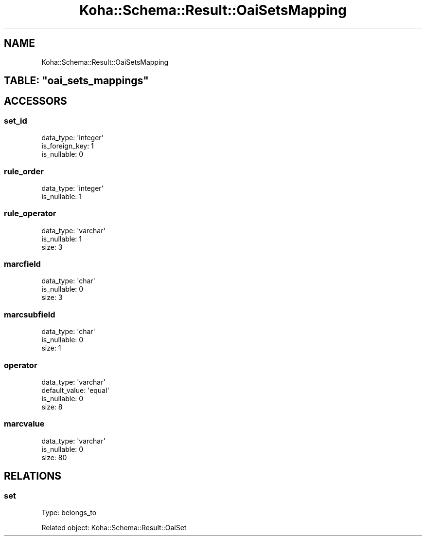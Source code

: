.\" Automatically generated by Pod::Man 4.14 (Pod::Simple 3.40)
.\"
.\" Standard preamble:
.\" ========================================================================
.de Sp \" Vertical space (when we can't use .PP)
.if t .sp .5v
.if n .sp
..
.de Vb \" Begin verbatim text
.ft CW
.nf
.ne \\$1
..
.de Ve \" End verbatim text
.ft R
.fi
..
.\" Set up some character translations and predefined strings.  \*(-- will
.\" give an unbreakable dash, \*(PI will give pi, \*(L" will give a left
.\" double quote, and \*(R" will give a right double quote.  \*(C+ will
.\" give a nicer C++.  Capital omega is used to do unbreakable dashes and
.\" therefore won't be available.  \*(C` and \*(C' expand to `' in nroff,
.\" nothing in troff, for use with C<>.
.tr \(*W-
.ds C+ C\v'-.1v'\h'-1p'\s-2+\h'-1p'+\s0\v'.1v'\h'-1p'
.ie n \{\
.    ds -- \(*W-
.    ds PI pi
.    if (\n(.H=4u)&(1m=24u) .ds -- \(*W\h'-12u'\(*W\h'-12u'-\" diablo 10 pitch
.    if (\n(.H=4u)&(1m=20u) .ds -- \(*W\h'-12u'\(*W\h'-8u'-\"  diablo 12 pitch
.    ds L" ""
.    ds R" ""
.    ds C` ""
.    ds C' ""
'br\}
.el\{\
.    ds -- \|\(em\|
.    ds PI \(*p
.    ds L" ``
.    ds R" ''
.    ds C`
.    ds C'
'br\}
.\"
.\" Escape single quotes in literal strings from groff's Unicode transform.
.ie \n(.g .ds Aq \(aq
.el       .ds Aq '
.\"
.\" If the F register is >0, we'll generate index entries on stderr for
.\" titles (.TH), headers (.SH), subsections (.SS), items (.Ip), and index
.\" entries marked with X<> in POD.  Of course, you'll have to process the
.\" output yourself in some meaningful fashion.
.\"
.\" Avoid warning from groff about undefined register 'F'.
.de IX
..
.nr rF 0
.if \n(.g .if rF .nr rF 1
.if (\n(rF:(\n(.g==0)) \{\
.    if \nF \{\
.        de IX
.        tm Index:\\$1\t\\n%\t"\\$2"
..
.        if !\nF==2 \{\
.            nr % 0
.            nr F 2
.        \}
.    \}
.\}
.rr rF
.\" ========================================================================
.\"
.IX Title "Koha::Schema::Result::OaiSetsMapping 3pm"
.TH Koha::Schema::Result::OaiSetsMapping 3pm "2025-09-25" "perl v5.32.1" "User Contributed Perl Documentation"
.\" For nroff, turn off justification.  Always turn off hyphenation; it makes
.\" way too many mistakes in technical documents.
.if n .ad l
.nh
.SH "NAME"
Koha::Schema::Result::OaiSetsMapping
.ie n .SH "TABLE: ""oai_sets_mappings"""
.el .SH "TABLE: \f(CWoai_sets_mappings\fP"
.IX Header "TABLE: oai_sets_mappings"
.SH "ACCESSORS"
.IX Header "ACCESSORS"
.SS "set_id"
.IX Subsection "set_id"
.Vb 3
\&  data_type: \*(Aqinteger\*(Aq
\&  is_foreign_key: 1
\&  is_nullable: 0
.Ve
.SS "rule_order"
.IX Subsection "rule_order"
.Vb 2
\&  data_type: \*(Aqinteger\*(Aq
\&  is_nullable: 1
.Ve
.SS "rule_operator"
.IX Subsection "rule_operator"
.Vb 3
\&  data_type: \*(Aqvarchar\*(Aq
\&  is_nullable: 1
\&  size: 3
.Ve
.SS "marcfield"
.IX Subsection "marcfield"
.Vb 3
\&  data_type: \*(Aqchar\*(Aq
\&  is_nullable: 0
\&  size: 3
.Ve
.SS "marcsubfield"
.IX Subsection "marcsubfield"
.Vb 3
\&  data_type: \*(Aqchar\*(Aq
\&  is_nullable: 0
\&  size: 1
.Ve
.SS "operator"
.IX Subsection "operator"
.Vb 4
\&  data_type: \*(Aqvarchar\*(Aq
\&  default_value: \*(Aqequal\*(Aq
\&  is_nullable: 0
\&  size: 8
.Ve
.SS "marcvalue"
.IX Subsection "marcvalue"
.Vb 3
\&  data_type: \*(Aqvarchar\*(Aq
\&  is_nullable: 0
\&  size: 80
.Ve
.SH "RELATIONS"
.IX Header "RELATIONS"
.SS "set"
.IX Subsection "set"
Type: belongs_to
.PP
Related object: Koha::Schema::Result::OaiSet
